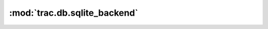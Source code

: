 :mod:`trac.db.sqlite_backend`
=============================

.. automodule :: trac.db.sqlite_backend
   :members:


